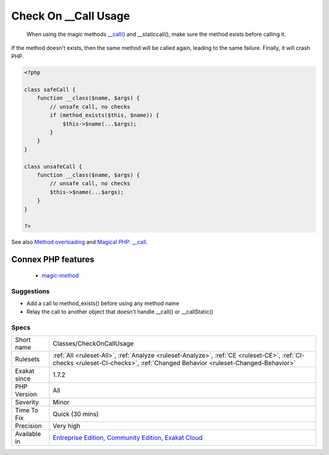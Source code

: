 .. _classes-checkoncallusage:

.. _check-on-\_\_call-usage:

Check On __Call Usage
+++++++++++++++++++++

  When using the magic methods `__call() <https://www.php.net/manual/en/language.oop5.magic.php>`_ and __staticcall(), make sure the method exists before calling it. 

If the method doesn't exists, then the same method will be called again, leading to the same failure. Finally, it will crash PHP.

.. code-block:: php
   
   <?php
   
   class safeCall {
       function __class($name, $args) {
           // unsafe call, no checks
           if (method_exists($this, $name)) {
               $this->$name(...$args);
           }
       }
   }
   
   class unsafeCall {
       function __class($name, $args) {
           // unsafe call, no checks
           $this->$name(...$args);
       }
   }
   
   ?>

See also `Method overloading <https://www.php.net/manual/en/language.oop5.overloading.php#object.call>`_ and `Magical PHP: __call <https://www.garfieldtech.com/index.php/blog/magical-php-call>`_.

Connex PHP features
-------------------

  + `magic-method <https://php-dictionary.readthedocs.io/en/latest/dictionary/magic-method.ini.html>`_


Suggestions
___________

* Add a call to method_exists() before using any method name
* Relay the call to another object that doesn't handle __call() or __callStatic()




Specs
_____

+--------------+-----------------------------------------------------------------------------------------------------------------------------------------------------------------------------------------+
| Short name   | Classes/CheckOnCallUsage                                                                                                                                                                |
+--------------+-----------------------------------------------------------------------------------------------------------------------------------------------------------------------------------------+
| Rulesets     | :ref:`All <ruleset-All>`, :ref:`Analyze <ruleset-Analyze>`, :ref:`CE <ruleset-CE>`, :ref:`CI-checks <ruleset-CI-checks>`, :ref:`Changed Behavior <ruleset-Changed-Behavior>`            |
+--------------+-----------------------------------------------------------------------------------------------------------------------------------------------------------------------------------------+
| Exakat since | 1.7.2                                                                                                                                                                                   |
+--------------+-----------------------------------------------------------------------------------------------------------------------------------------------------------------------------------------+
| PHP Version  | All                                                                                                                                                                                     |
+--------------+-----------------------------------------------------------------------------------------------------------------------------------------------------------------------------------------+
| Severity     | Minor                                                                                                                                                                                   |
+--------------+-----------------------------------------------------------------------------------------------------------------------------------------------------------------------------------------+
| Time To Fix  | Quick (30 mins)                                                                                                                                                                         |
+--------------+-----------------------------------------------------------------------------------------------------------------------------------------------------------------------------------------+
| Precision    | Very high                                                                                                                                                                               |
+--------------+-----------------------------------------------------------------------------------------------------------------------------------------------------------------------------------------+
| Available in | `Entreprise Edition <https://www.exakat.io/entreprise-edition>`_, `Community Edition <https://www.exakat.io/community-edition>`_, `Exakat Cloud <https://www.exakat.io/exakat-cloud/>`_ |
+--------------+-----------------------------------------------------------------------------------------------------------------------------------------------------------------------------------------+


